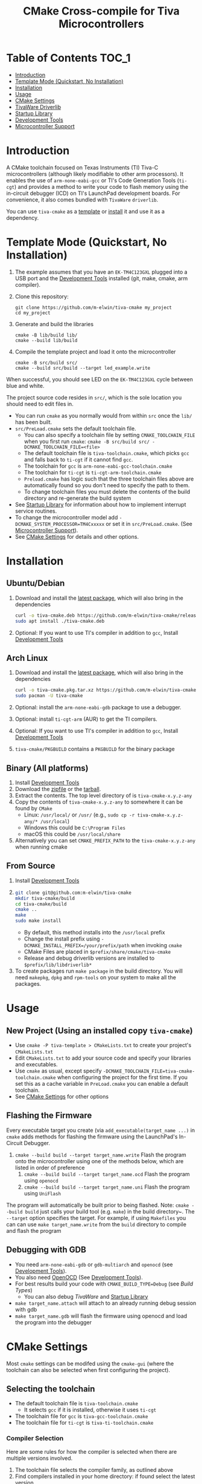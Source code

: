 #+TITLE: CMake Cross-compile for Tiva Microcontrollers
# From https://github.com/snosov1/toc-org, run toc org-insert-toc
* Table of Contents :TOC_1:
- [[#introduction][Introduction]]
- [[#template-mode-quickstart-no-installation][Template Mode (Quickstart, No Installation)]]
- [[#installation][Installation]]
- [[#usage][Usage]]
- [[#cmake-settings][CMake Settings]]
- [[#tivaware-driverlib][TivaWare Driverlib]]
- [[#startup-library][Startup Library]]
- [[#development-tools][Development Tools]]
- [[#microcontroller-support][Microcontroller Support]]

* Introduction
A CMake toolchain focused on Texas Instruments (TI) Tiva-C microcontrollers (although likely modifiable to other arm processors).  
It enables the use of ~arm-none-eabi-gcc~ or TI's Code Generation Tools (~ti-cgt~) and provides a method to write your
code to flash memory using the in-circuit debugger (ICD) on TI's LaunchPad development boards. 
For convenience, it also comes bundled with ~TivaWare~ ~driverlib~.

You can use ~tiva-cmake~ as a [[#template-mode][template]] or [[#Installation][install]] it and use it as a dependency. 

* Template Mode (Quickstart, No Installation)
:PROPERTIES:
:CUSTOM_ID: template-mode
:END:
0. The example assumes that you have an ~EK-TM4C123GXL~ plugged into a USB port and the [[#development-tools][Development Tools]] installed (git, make, cmake, arm compiler).
   
1. Clone this repository:
   #+BEGIN_SRC
   git clone https://github.com/m-elwin/tiva-cmake my_project
   cd my_project
   #+END_SRC
2. Generate and build the libraries
   #+BEGIN_SRC 
   cmake -B lib/build lib/
   cmake --build lib/build
   #+END_SRC 
3. Compile the template project and load it onto the microcontroller
   #+BEGIN_SRC 
   cmake -B src/build src/
   cmake --build src/build --target led_example.write
   #+END_SRC

When successful, you should see LED on the ~EK-TM4C123GXL~ cycle between blue and white.

The project source code resides in ~src/~, which is the sole location you should need to edit files in.  
- You can run ~cmake~ as you normally would from within ~src~ once the ~lib/~ has been built.
- ~src/PreLoad.cmake~ sets the default toolchain file. 
  - You can also specify a toolchain file by setting ~CMAKE_TOOLCHAIN_FILE~ when you first run ~cmake~:
    ~cmake -B src/build src/ -DCMAKE_TOOLCHAIN_FILE=<file>~
  - The default toolchain file is ~tiva-toolchain.cmake~, which picks ~gcc~ and falls back to ~ti-cgt~ if it cannot find ~gcc~.
  - The toolchain for ~gcc~ is ~arm-none-eabi-gcc-toolchain.cmake~
  - The toolchain for ~ti-cgt~ is ~ti-cgt-arm-toolchain.cmake~
  - ~Preload.cmake~ has logic such that the three toolchain files above are automatically found so you don't need to specify the path to them.
  - To change toolchain files you must delete the contents of the build directory and re-generate the build system
- See [[#startup-library][Startup Library]] for information about how to implement interrupt service routines.
- To change the microcontroller model add ~-DCMAKE_SYSTEM_PROCESSOR=TM4Cxxxxx~ or set it in ~src/PreLoad.cmake~. (See [[#microcontroller-support][Microcontroller Support]]).
- See [[#cmake-settings][CMake Settings]] for details and other options.   


* Installation
:PROPERTIES:
:CUSTOM_ID: Installation
:END:
** Ubuntu/Debian
1. Download and install the [[https://github.com/m-elwin/tiva-cmake/releases/download/v0.1.0/tiva-cmake-0.1.0-any.deb][latest package]], which will also bring in the dependencies
   #+BEGIN_SRC bash
   curl -o tiva-cmake.deb https://github.com/m-elwin/tiva-cmake/releases/download/v0.1.0/tiva-cmake-0.1.0-any.deb
   sudo apt install ./tiva-cmake.deb
   #+END_SRC 
2. Optional: If you want to use TI's compiler in addition to ~gcc~, Install [[#development-tools][Development Tools]] 

** Arch Linux
1. Download and install the [[https://github.com/m-elwin/tiva-cmake/releases/download/v0.1.0/tiva-cmake-0.1.0-1-any.pkg.tar.xz][latest package]], which will also bring in the dependencies
   #+BEGIN_SRC bash
   curl -o tiva-cmake.pkg.tar.xz https://github.com/m-elwin/tiva-cmake/releases/download/v0.1.0/tiva-cmake-0.1.0-1-any.pkg.tar.xz
   sudo pacman -U tiva-cmake
   #+END_SRC 
2. Optional: install the ~arm-none-eabi-gdb~ package to use a debugger. 
3. Optional: install ~ti-cgt-arm~ (AUR) to get the TI compilers. 
4. Optional: If you want to use TI's compiler in addition to ~gcc~, Install [[#development-tools][Development Tools]]
5. ~tiva-cmake/PKGBUILD~ contains a ~PKGBUILD~ for the binary package

** Binary (All platforms)
1. Install [[#development-tools][Development Tools]] 
2. Download the [[https://github.com/m-elwin/tiva-cmake/releases/download/v0.1.0/tiva-cmake-0.1.0-any.zip][zipfile]] or the [[https://github.com/m-elwin/tiva-cmake/releases/download/v0.1.0/tiva-cmake-0.1.0-any.tar.gz][tarball]]. 
3. Extract the contents.  The top level directory of is ~tiva-cmake-x.y.z-any~
3. Copy the contents of ~tiva-cmake-x.y.z-any~ to somewhere it can be found by ~CMake~
   - Linux: ~/usr/local/~ or ~/usr/~ (e.g., ~sudo cp -r tiva-cmake-x.y.z-any/* /usr/local~)
   - Windows this could be ~C:\Program Files~ 
   - macOS this could be ~/usr/local/share~ 
4. Alternatively you can set ~CMAKE_PREFIX_PATH~ to the ~tiva-cmake-x.y.z-any~ when running cmake

** From Source
1. Install [[#development-tools][Development Tools]]
2. 
   #+BEGIN_SRC bash
   git clone git@github.com:m-elwin/tiva-cmake
   mkdir tiva-cmake/build
   cd tiva-cmake/build
   cmake ..
   make 
   sudo make install
   #+END_SRC
   - By default, this method installs into the ~/usr/local~ prefix
   - Change the install prefix using ~-DCMAKE_INSTALL_PREFIX=/your/prefix/path~ when invoking ~cmake~
   - CMake Files are placed in ~$prefix/share/cmake/tiva-cmake~ 
   - Release and debug driverlib versions are installed to ~$prefix/lib/libdriverlib*~
3. To create packages run ~make package~ in the build directory.  You will need
   ~makepkg~, ~dpkg~ and ~rpm-tools~ on your system to make all the packages.


* Usage 
** New Project (Using an installed copy ~tiva-cmake~)
- Use ~cmake -P tiva-template > CMakeLists.txt~ to create your project's ~CMakeLists.txt~
- Edit ~CMakeLists.txt~ to add your source code and specify your libraries and executables.
- Use ~cmake~ as usual, except specify ~-DCMAKE_TOOLCHAIN_FILE=tiva-cmake-toolchain.cmake~ when
  configuring the project for the first time. If you set this as a cache variable in ~PreLoad.cmake~ you
  can enable a default toolchain.
- See [[#cmake-settings][CMake Settings]] for other options

** Flashing the Firmware
Every executable target you create (via ~add_executable(target_name ...)~ in ~cmake~ adds methods for flashing the firmware using the LaunchPad's In-Circuit Debugger.
1. ~cmake --build build --target target_name.write~ Flash the program onto the microcontroller using one of the methods below, which are listed in order of preference
   1. ~cmake --build build --target target_name.ocd~ Flash the program using ~openocd~ 
   2. ~cmake --build build --target target_name.uni~ Flash the program using ~UniFlash~ 
The program will automatically be built prior to being flashed.
Note: ~cmake --build build~ just calls your build tool (e.g. ~make~) in the build directory~. The ~--target~ option specifies the target.
For example, if using ~Makefiles~ you can can use ~make target_name.write~ from the ~build~ directory to compile and flash the program

** Debugging with GDB
- You need ~arm-none-eabi-gdb~ or ~gdb-multiarch~ and ~openocd~ (see [[#development-tools][Development Tools]]).
- You also need [[https://openocd.org][OpenOCD]] (See [[#development-tools][Development Tools]]).
- For best results build your code with ~CMAKE_BUILD_TYPE=Debug~ (see [[*Build Types][Build Types]])
  - You can also debug [[*TivaWare Driverlib][TivaWare]] and [[#startup-library][Startup Library]]
- ~make target_name.attach~ will attach to an already running debug session with gdb
- ~make target_name.gdb~ will flash the firmware using openocd and load the program into the debugger

* CMake Settings
:PROPERTIES:
:CUSTOM_ID: cmake-settings
:END:
Most ~cmake~ settings can be modifed using the ~cmake-gui~ (where the toolchain can also be selected when first configuring the project). 

** Selecting the toolchain
- The default toolchain file is ~tiva-toolchain.cmake~ 
  - It selects ~gcc~ if it is installed, otherwise it uses ~ti-cgt~
- The toolchain file for ~gcc~ is ~tiva-gcc-toolchain.cmake~ 
- The toolchain file for ~ti-cgt~ is ~tiva-ti-toolchain.cmake~

*** Compiler Selection
Here are some rules for how the compiler is selected when there are multiple versions involved.
1. The toolchain file selects the compiler family, as outlined above
2. Find compilers installed in your home directory: if found select the latest version
3. Find compilers installed to system directories such as ~/opt~ or ~/usr/bin~: if found select the latest version
4. Find compilers installed by Code Composer Studio: if found select the latest version

You can specify a specific compiler using ~-DCMAKE_C_COMPILER=/path/to/compiler~ and ~CMAKE_CXX_COMPILER=/path/to/compiler~ when invoking ~cmake~.
If the compiler you specify is compatible with ~gcc~ you should use ~tiva-gcc-toolchain.cmake~ and if it is compatible with ~ti-cgt~ use
~tiva-ti-toolchain.cmake~.


** Changing the Microcontroller
- Setting ~CMAKE_SYSTEM_PROCESSOR=<model>~ when invoking ~cmake~ will change the targeted microcontroller from the default (~TM4C123GH6PM~).
- Setting ~OpenOCD_BOARD~ controls which development board is used when using OpenOCD. The default value depends on ~CMAKE_SYSTEM_PROCESSOR~
  - This would likely be the name of a file in the ~openocd/scripts/board~ directory
- Setting ~UniFlash_BOARD~ controls which development board is used when using TI's UniFlash utility.  The default value depends on ~CMAKE_SYSTEM_PROCESSOR~
  - This is likely the name of a ~ccxml~ file in ~startup~ or one you generated yourself.
- The ~TM4C123_REVISION~ and ~TM4C129_REVISION~ are used to set the silicon revision when using TivaWare. See ~tivaware/TivaWareConfig.cmake~ for details.

** Build Types
- CMake defaults to ~CMAKE_BUILD_TYPE=""~ which does not set any compiler flags (other than those necessary for cross compiling)
  - This mode is useful if you want complete control over flags
- For convenience, The template ~CMakeLists.txt~ file defaults the build type to ~Debug~.
  - Debug-level optimizations ~-Og~ are turned on for ~gcc~, as the [[https://gcc.gnu.org/onlinedocs/gcc/Optimize-Options.html][gcc manual]] recommends this debug level.  
  - The blank (~""~) build type does not specify an optimization level.
** Executable Adding  
By default ~TivaCMake~ overrides the built in ~add_executable~ with a macro that
sets up the targets enabling write to flash.  You can disable this behavior by
setting ~TivaCMake_AddExecutable~ to ~OFF~. You can then add the writes on
a per-executable basis using ~tiva_cmake_add~ and providing the executable target name.

* TivaWare Driverlib
TI has released TivaWare ~driverlib~ under a BSD license and this project redistributes it under that license in the ~driverlib~ directory.
By default, ~tiva-cmake~ uses it's own bundled version of ~driverlib~. To use driverlib:

#+BEGIN_SRC
include(TivaCMake)
# ...
target_link_libraries(mytarget TivaCMake::driverlib)
#+END_SRC

The ~driverlib~ library can also be found without the other parts of ~TivaCMake~ using ~find_package(TivaWare)~

By default, the project links against the release version of ~driverlib~. If you would like to build against the debugging version of ~driverlib~
set ~DRIVERLIB_DEBUG=ON~.

* Startup Library
:PROPERTIES:
:CUSTOM_ID: startup-library
:END:
The startup library contains code that runs before ~main()~ to initialize the microcontroller,
the linker scripts, and the interrupt vector table.  This code differs between microcontroller models
and is stored in ~startup/<model>~.  

The startup code is different than the code provided by TI and is designed to make development easier. 
1. To define an interrupt in your code, simply declare a function with the name of that interrupt, no need to modify the startup library
   - The naming scheme can be derived from the Exception and Interrupt tables in the TI Datasheet (Table 2-8 and Table 2-9)
     - Name is derived from ~Exception Type~ for exceptions and ~Description~ for regular interrupts
     - "16/32-Bit" is removed
     - "32/64-Bit" becomes W (for wide)
     - Flash Memory Control and EEPROM Control becomes FlashAndEEPROM
     - Remove all terms in parenthesis
     - Remove all non-alpha-numeric characters
     - Replace greek letter $\mu$ with a u
     - Append ISR
   - For example 
     - "Non-Maskable Interrupt (NMI)" becomes ~NonMaskableInterruptISR~
     - "16/32-Bit Timer 0A" becomes ~Timer0AISR~
2. By default, most ISRs are aliased to ~DefaultISR~, a function that loops forever. By providing your own definition for ~DefaultISR~ you
   can modify that this default behavior. The only exceptions are the ~HardFaultISR~ and ~NonMaskableInterruptISR~ 
  which have their own infinite loops to preserve state and let you know which fault was triggered.  ~ResetISR~ runs the startup code.  

It may be beneficial to modify the startup code directly in your project, in which case simply omit ~TivaCMake::startup~ from the target link libraries.
You can make basic changes to the stack and heap sizes using options for the compiler, but such changes may also require editing the linker scripts.
See compiler documentation for details.

* Development Tools
:PROPERTIES:
:CUSTOM_ID: development-tools
:END:
** Prerequisites
1. [[https://cmake.org/download][CMake]] 
2. [[https://git-scm.com][Git]] 
3. A cross compiler.  [[https://www.ti.com/tool/CCSTUDIO][Code Composer Studio]] provides everything needed to build and flash your program.
   - However, Code Composer Studio is a large program and it may be desirable to obtain your tools elsewhere (see below).
4. Make
*** Windows Users
- You need to explicitly specify the generator as Unix Makefiles.  So everywhere you see a ~cmake -B <otherstuff>~, insert ~-G"Unix Makefiles"~ as the first option.


You can install Windows versions of
1. Install [[https://www.msys2.org][MSYS2]]
2. ~pacman -Sy~
3. ~pacman -S make cmake git~
- You can now run all commands from within MSYS2.  The ~C:~ drive is located at ~/c~.
** GNU GCC Toolchain
To use ~gcc~ you need the ~arm-none-eabi~ toolchain with the ~newlib~ C library and optionally (for debugging)
either ~multiarch gdb~ or ~arm-none-eabi-gdb~. Code composer studio comes bundled with ~gcc~, but it is usally an older version.
*** Ubuntu
The necessary files can be installed from ~apt~ (including ~gdb~).
- ~sudo apt install  gcc-arm-none-eabi libnewlib-arm-none-eabi gdb-multiarch~
*** Arch Linux
The necessary files can be installed via ~pacman~ (including ~gdb~).
- ~sudo pacman -S arm-none-eabi-gcc arm-none-eabi-newlib arm-none-eabi-gdb~
*** Other
If the toolchain is unavailable in your package manager it can be [[https://developer.arm.com/tools-and-software/open-source-software/developer-tools/gnu-toolchain/gnu-rm/downloads][downloaded directly from arm]]
- On Linux, move the tarball you downloaded either to ~/opt~ or to ~/home/$(whoami)~ and upack it with ~tar xf~.
- Installers are also provided for Windows and macOS.

** TI Tools (Without Code Composer Studio)
You can install TI's compiler and flash tool indepedently of Code Composer Studio 
1. [[http://www.ti.com/tool/ARM-CGT][ARM-CGT (TI's arm compiler)]]
   - On Linux, install either to ~/opt~ or ~/home/$(whoami)~, keeping the default subdirectory name ~ti-cgt-arm_...etc...~.
   - On ArchLinux, this is available as ~ti-cgt-arm~ in the AUR.
** Flash Tools
If not downloading Code Composer Studio, [[https://openocd.org][openocd]] is recommended and may be available via your package manager.

* Microcontroller Support
:PROPERTIES:
:CUSTOM_ID: microcontroller-support
:END:
The code has only been tested with the ~EK-TM4C123GXL~ LaunchPad. Therefore some options are specific to the ~TM4C123GH6PM~ microcontroller
and must be modified for other microcontrollers (issues/pull requests welcome)

** Required Changes
To support another microcontrollers a few additions are needed
- Compiler options that are dependent on microcontroller model are set in ~/cmake/Platform/Generic-<compilerID>-<model>.cmake~, 
  where ~<compilerID>~ is ~GCC~ or ~TI~ and ~<model>~ is the microcontroller model. These files are automatically loaded by CMake.
  - Good defaults for compiler options can be obtained from Code Composer studio
    either by viewing the compile options in a project or reading the provided [[*Automatic Generation of Startup Library][targetDB files]].
- Startup code is stored in ~lib/startup/~
  - The interrupt vector table (see [[#startup-library][Startup Library]]) likely requires adjustment and is stored in ~<model>_isr.c~
- Linker scripts for ~gcc~ are stored in ~lib/startup/<model>-GCC.lds~  and ~lib/startup/<model>-TI.cmd~ 
  - Memory locations likely differ between microcontroller models and so the linker scripts should be adjusted.
- The startup code and linker scripts incorporated via ~target_link_libraries(<my_target> ${STARTUP_LIBRARIES})~. You can
  omit this line to use your own startup code or linker scripts in your own projects.
- Register your new microcontroller in ~lib/CMakeLists.txt~
- Edit ~cmake/FindOpenOCD.cmake~ to add support for flashing different development boards by selecting the appropriate dev board for your model. 
- To use ~uniflash~ the proper ~ccxml~ files must be generated.  I've included a few already.  To generate the best way is to
  1. Download [[https://www.ti.com/tool/UNIFLASH][UNIFLASH]]
  2. When you run UNIFLASH, choose the development board that you want, then click start.  At the top of the next window is a link to save the ~ccxml~ file.
  3. Add the ~ccxml~ file to this repository in ~lib/startup~.
     - Currently these files are called ~<model>.ccxml~
  4. It is theoretically possible to generate these files using the uniflash command line example.
*** TODO Automatic Generation of Startup Library 
- Future work will use TI's targetDB files, which provide information about MCU's including peripheral layout and compiler flags to automatically generate
  startup files. The generated startup files will then be included in this repository, to avoid a hard dependency on Code Composer Studio
- The targetDB ffiles and are distributed with Code Composer Studio and located in the ~ccs/ccs_base/common/targetdb~ directory.
  - ~targetdb/devices~ contains the ~<model>.xml~ files, which seem to be the main file for each chip.





